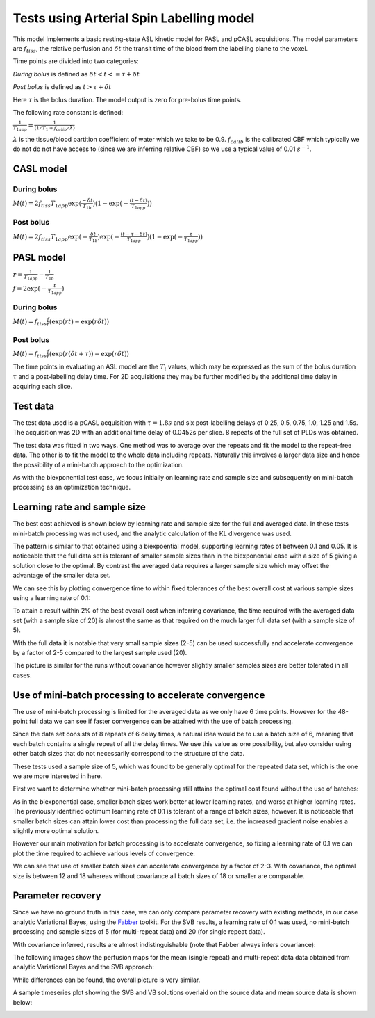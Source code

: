 Tests using Arterial Spin Labelling model
=========================================

This model implements a basic resting-state ASL kinetic model for PASL
and pCASL acquisitions. The model parameters are :math:`f_{tiss}`, the
relative perfusion and :math:`\delta t` the transit time of the 
blood from the labelling plane to the voxel.

Time points are divided into two categories:

*During bolus* is defined as :math:`\delta t < t <= \tau + \delta t`

*Post bolus* is defined as :math:`t > \tau + \delta t`

Here :math:`\tau` is the bolus duration. The model output is zero for pre-bolus 
time points.

The following rate constant is defined:

:math:`\frac{1}{T_{1app}} = \frac{1}{(1 / T_1 + f_{calib} / \lambda)}`

:math:`\lambda` is the tissue/blood partition coefficient of water which we take to 
be 0.9. :math:`f_{calib}` is the calibrated CBF which typically we do not do not have 
access to (since we are inferring relative CBF) so we use a typical value of 0.01 :math:`s^{-1}`.

CASL model
----------

During bolus
~~~~~~~~~~~~

:math:`M(t) = 2 f_{tiss} T_{1app} \exp{(\frac{-\delta t}{T_{1b}})} (1 - \exp{(-\frac{(t - \delta t)}{T_{1app}})})`

Post bolus
~~~~~~~~~~

:math:`M(t) = 2 f_{tiss} T_{1app} \exp{(-\frac{\delta t}{T_{1b}})} \exp{(-\frac{(t - \tau - \delta t)}{T_{1app}})} (1 - \exp{(-\frac{\tau}{T_{1app}})})`

PASL model
----------

:math:`r = \frac{1}{T_{1app}} - \frac{1}{T_{1b}}`

:math:`f = 2\exp{(-\frac{t}{T_{1app}})}`

During bolus
~~~~~~~~~~~~

:math:`M(t) = f_{tiss} \frac{f}{r} (\exp{(rt)} - \exp{(r\delta t)})`

Post bolus
~~~~~~~~~~
    
:math:`M(t) = f_{tiss} \frac{f}{r} (\exp{(r(\delta t + \tau))} - \exp{(r\delta t)})`

The time points in evaluating an ASL model are the :math:`T_i` values, which may be expressed
as the sum of the bolus duration :math:`\tau` and a post-labelling delay time. For 2D acquisitions
they may be further modified by the additional time delay in acquiring each slice.

Test data
---------

The test data used is a pCASL acquisition with :math:`\tau = 1.8s` and six post-labelling
delays of 0.25, 0.5, 0.75, 1.0, 1.25 and 1.5s. The acquisition was 2D with an additional
time delay of 0.0452s per slice. 8 repeats of the full set of PLDs was obtained.

The test data was fitted in two ways. One method was to average over the repeats
and fit the model to the repeat-free data. The other is to fit the model to the whole
data including repeats. Naturally this involves a larger data size and hence the possibility
of a mini-batch approach to the optimization.

As with the biexponential test case, we focus initially on learning rate and sample size
and subsequently on mini-batch processing as an optimization technique.

Learning rate and sample size
-----------------------------

The best cost achieved is shown below by learning rate and sample size
for the full and averaged data. In these tests mini-batch processing was not used,
and the analytic calculation of the KL divergence was used.

.. image:: /images/asl/best_cost_lr_ss_cov.png
    :alt: Best cost by learning rate and sample size with covariance

.. image:: /images/asl/best_cost_lr_ss_nocov.png
    :alt: Best cost by learning rate and sample size without covariance

The pattern is similar to that obtained using a biexpoential model, supporting
learning rates of between 0.1 and 0.05. It is noticeable that the full
data set is tolerant of smaller sample sizes than in the biexponential case with
a size of 5 giving a solution close to the optimal. By contrast the averaged
data requires a larger sample size which may offset the advantage of the smaller
data set.

We can see this by plotting convergence time to within fixed tolerances of the 
best overall cost at various sample sizes using a learning rate of 0.1:

.. image:: /images/asl/conv_speed_ss_cov.png
    :alt: Convergence speed by sample size with covariance

.. image:: /images/asl/conv_speed_ss_nocov.png
    :alt: Convergence speed by sample size with covariance

To attain a result within 2% of the best overall cost when inferring covariance, 
the time required with the averaged data set (with a sample size of 20) is almost 
the same as that required on the much larger full data set (with a sample size of 5).

With the full data it is notable that very small sample sizes (2-5) can be used
successfully and accelerate convergence by a factor of 2-5 compared to the 
largest sample used (20).

The picture is similar for the runs without covariance however slightly smaller
samples sizes are better tolerated in all cases.

Use of mini-batch processing to accelerate convergence
------------------------------------------------------

The use of mini-batch processing is limited for the averaged data as we only
have 6 time points. However for the 48-point full data we can see if faster
convergence can be attained with the use of batch processing. 

Since the data set consists of 8 repeats of 6 delay times, a natural idea would
be to use a batch size of 6, meaning that each batch contains a single repeat
of all the delay times. We use this value as one possibility, but also consider
using other batch sizes that do not necessarily correspond to the structure
of the data.

These tests used a sample size of 5, which 
was found to be generally optimal for the repeated data set, which is the one we
are more interested in here.

First we want to determine whether mini-batch processing still attains the
optimal cost found without the use of batches:

.. image:: /images/asl/best_cost_lr_bs_cov.png
    :alt: Best cost achieved by batch size and learning rate

.. image:: /images/asl/best_cost_lr_bs_nocov.png
    :alt: Best cost achieved by batch size and learning rate
  
As in the biexponential case, smaller batch sizes work better at lower 
learning rates, and worse at higher learning rates.
The previously identified optimum learning rate of 0.1 is tolerant of
a range of batch sizes, however. It is noticeable that smaller batch sizes can
attain lower cost than processing the full data set, i.e. the increased
gradient noise enables a slightly more optimal solution.

However our main motivation for batch processing is to accelerate 
convergence, so fixing a learning rate of 0.1 we can plot the time
required to achieve various levels of convergence:

.. image:: /images/asl/conv_speed_bs_cov.png
    :alt: Convergence speed by sample size with covariance

.. image:: /images/asl/conv_speed_bs_nocov.png
    :alt: Convergence speed by sample size with covariance

We can see that use of smaller batch sizes can accelerate convergence by 
a factor of 2-3. With covariance, the optimal size is between 12 and 18
whereas without covariance all batch sizes of 18 or smaller are comparable.

Parameter recovery
------------------

Since we have no ground truth in this case, we can only compare parameter
recovery with existing methods, in our case analytic Variational Bayes, using
the Fabber_ toolkit. For the SVB results, a learning rate of 0.1 was used, 
no mini-batch processing and sample sizes of 5 (for multi-repeat data) and 
20 (for single repeat data).

.. image:: /images/asl/ftiss_method.png
    :alt: Ftiss parameter in SVB and Fabber

.. image:: /images/asl/delttiss_method.png
    :alt: delttiss parameter in SVB and Fabber

With covariance inferred, results are almost indistinguishable
(note that Fabber always infers covariance):

The following images show the perfusion maps for the mean (single repeat) and
multi-repeat data data obtained from analytic Variational Bayes and the SVB approach:

.. image:: /images/asl/perfusion_compare.png
    :alt: Perfusion map from SVB and VB using mean data

While differences can be found, the overall picture is very similar.

A sample timeseries plot showing the SVB and VB solutions overlaid on the source
data and mean source data is shown below:

.. image:: /images/asl/timeseries.png
    :alt: Timeseries from SVB and VB

.. _Fabber: https://fabber_core.readthedocs.io/